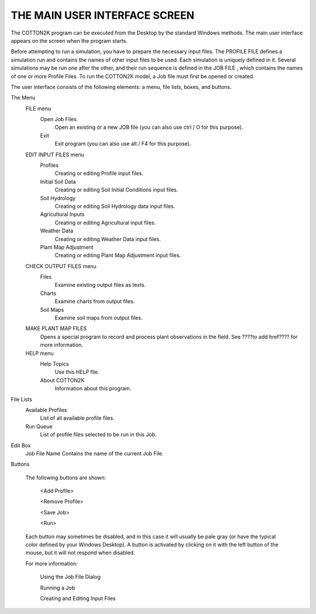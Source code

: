 
THE MAIN USER INTERFACE SCREEN
==============================

The COTTON2K program can be executed from the Desktop by the standard Windows methods.  The main user interface appears on the screen when the program starts.

Before attempting to run a simulation, you have to prepare the necessary input files. The PROFILE FILE defines a simulation run and contains the names of other input files to be used.  Each simulation is uniquely defined in it.  Several simulations may be run one after the other, and their run sequence is defined in the JOB FILE , which contains the names of one or more Profile Files.  To run the COTTON2K model, a Job file must first be opened or created.

The user interface consists of the following elements:  a menu, file lists, boxes, and buttons.

The Menu
    FILE menu
        Open Job Files
            Open an existing or a new JOB file (you can also use ctrl / O for this purpose).
        Exit
            Exit program (you can also use alt / F4 for this purpose).
    EDIT INPUT FILES menu
        Profiles
            Creating or editing Profile input files.
        Initial Soil Data
            Creating or editing Soil Initial Conditions input files.
        Soil Hydrology
            Creating or editing Soil Hydrology data input files.
        Agricultural Inputs
            Creating or editing Agricultural input files.
        Weather Data
            Creating or editing Weather Data input files.
        Plant Map Adjustment
            Creating or editing Plant Map Adjustment input files.
    CHECK OUTPUT FILES menu
        Files
            Examine existing output files as texts.
        Charts
            Examine charts from output files.
        Soil Maps
            Examine soil maps from output files.
    MAKE PLANT MAP FILES
          Opens a special program to record and process plant observations in the field. See ????to add href???? for more information.
    HELP menu
        Help Topics
            Use this HELP file.
        About COTTON2K
            Information about this program.

File Lists
    Available Profiles
        List of all available profile files.

    Run Queue
        List of profile files selected to be run in this Job.

Edit Box
          Job File Name          Contains the name of the current Job File.

Buttons

    The following buttons are shown:

        <Add Profile>

        <Remove Profile>

        <Save Job>

        <Run>

    Each button may sometimes be disabled, and in this case it will usually be pale gray (or have the typical color defined by your Windows Desktop).  A button is activated by clicking on it with the left button of the mouse, but it will not respond when disabled.

    For more information:

        Using the Job File Dialog

        Running a Job

        Creating and Editing Input Files
